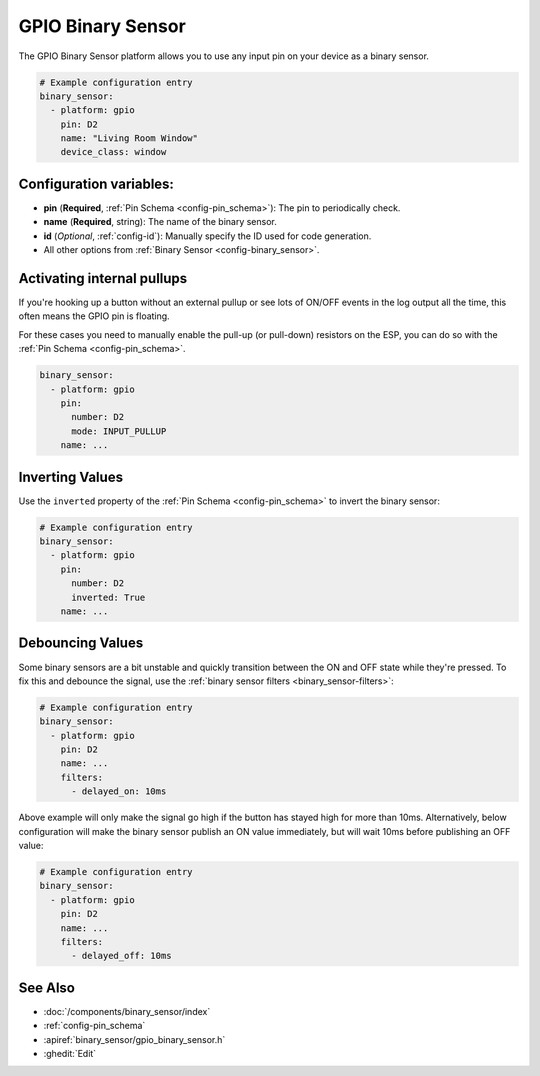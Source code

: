 GPIO Binary Sensor
==================

.. seo::
    :description: Instructions for setting up GPIO binary sensors with ESPHome.
    :image: pin.png

The GPIO Binary Sensor platform allows you to use any input pin on your
device as a binary sensor.

.. figure:: images/gpio-ui.png
    :align: center
    :width: 80.0%

.. code-block:: yaml

    # Example configuration entry
    binary_sensor:
      - platform: gpio
        pin: D2
        name: "Living Room Window"
        device_class: window

Configuration variables:
------------------------

- **pin** (**Required**, :ref:`Pin Schema <config-pin_schema>`): The pin to periodically check.
- **name** (**Required**, string): The name of the binary sensor.
- **id** (*Optional*, :ref:`config-id`): Manually specify the ID used for code generation.
- All other options from :ref:`Binary Sensor <config-binary_sensor>`.

Activating internal pullups
---------------------------

If you're hooking up a button without an external pullup or see lots of ON/OFF events
in the log output all the time, this often means the GPIO pin is floating.

For these cases you need to manually enable the pull-up (or pull-down) resistors on the ESP,
you can do so with the :ref:`Pin Schema <config-pin_schema>`.

.. code-block:: yaml

    binary_sensor:
      - platform: gpio
        pin:
          number: D2
          mode: INPUT_PULLUP
        name: ...

Inverting Values
----------------

Use the ``inverted`` property of the :ref:`Pin Schema <config-pin_schema>` to invert the binary
sensor:

.. code-block:: yaml

    # Example configuration entry
    binary_sensor:
      - platform: gpio
        pin:
          number: D2
          inverted: True
        name: ...

Debouncing Values
-----------------

Some binary sensors are a bit unstable and quickly transition between the ON and OFF state while
they're pressed. To fix this and debounce the signal, use the :ref:`binary sensor filters <binary_sensor-filters>`:

.. code-block:: yaml

    # Example configuration entry
    binary_sensor:
      - platform: gpio
        pin: D2
        name: ...
        filters:
          - delayed_on: 10ms

Above example will only make the signal go high if the button has stayed high for more than 10ms.
Alternatively, below configuration will make the binary sensor publish an ON value immediately, but
will wait 10ms before publishing an OFF value:

.. code-block:: yaml

    # Example configuration entry
    binary_sensor:
      - platform: gpio
        pin: D2
        name: ...
        filters:
          - delayed_off: 10ms

See Also
--------

- :doc:`/components/binary_sensor/index`
- :ref:`config-pin_schema`
- :apiref:`binary_sensor/gpio_binary_sensor.h`
- :ghedit:`Edit`

.. disqus::
